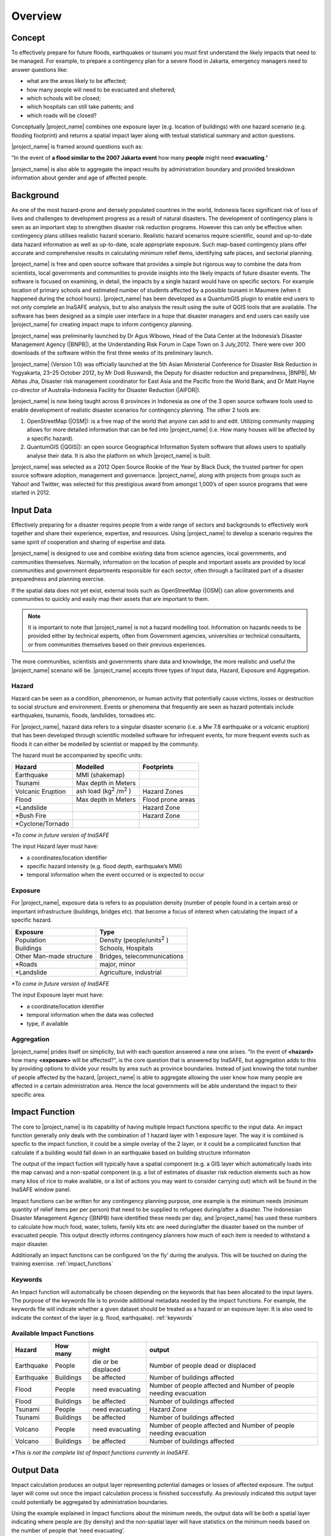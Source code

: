 .. _socialisation_overview:

Overview
========

Concept
-------
To effectively prepare for future floods, earthquakes or tsunami you must
first understand the likely impacts that need to be managed. For example,
to prepare a contingency plan for a severe flood in Jakarta,
emergency managers need to answer questions like:

- what are the areas likely to be affected;
- how many people will need to be evacuated and sheltered;
- which schools will be closed;
- which hospitals can still take patients; and
- which roads will be closed?

Conceptually |project_name| combines one exposure layer (e.g. location of buildings) with
one hazard scenario (e.g. flooding footprint) and returns a spatial impact layer along 
with textual statistical summary and action questions.

|project_name| is framed around questions such as:

"In the event of **a flood similar to the 2007 Jakarta event** how many
**people** might need **evacuating**."

.. image:: /static/training/socialisation/001_inasafe_concept.png

|project_name| is also able to aggregate the impact results by administration
boundary and provided breakdown information about gender and age of affected people.

Background
----------

As one of the most hazard-prone and densely populated countries in the world,
Indonesia faces significant risk of loss of lives and challenges to
development progress as a result of natural disasters. The development of
contingency plans is seen as an important step to strengthen disaster risk
reduction programs. However this can only be effective when contingency plans
utilises realistic hazard scenario. Realistic hazard scenarios require
scientific, sound and up-to-date data hazard information as well as up-to-date, scale
appropriate exposure.  Such map-based contingency plans offer accurate and
comprehensive results in calculating minimum relief items,
identifying safe places, and sectorial planning.

|project_name| is free and open source software that provides a simple but
rigorous way to combine the data from scientists, local governments and
communities to provide insights into the likely impacts of future disaster
events. The software is focused on examining, in detail,
the impacts by a single hazard would have on specific sectors. For example
location of primary schools and estimated number of students affected by a
possible tsunami in Maumere (when it happened during the school hours).
|project_name| has been developed as a QuantumGIS plugin to enable end users
to not only complete an InaSAFE analysis, but to also analysis the result using
the suite of QGIS tools that are available. The software has been designed as a 
simple user interface in a hope that disaster managers and end users can easily 
use |project_name| for creating impact maps to inform contigency planning.

|project_name| was preliminarily launched by Dr Agus Wibowo, Head of the Data
Center at the Indonesia’s Disaster Management Agency (|BNPB|),
at the Understanding Risk Forum in Cape Town on 3 July,2012. There were over 300 
downloads of the software within the first three weeks of its preliminary launch.

|project_name| (Version 1.0) was officially launched at the 5th Asian
Ministerial Conference for Disaster Risk Reduction in Yogyakarta,
23–25 October 2012, by Mr Dodi Ruswandi, the Deputy for disaster reduction
and preparedness, |BNPB|, Mr Abhas Jha,  Disaster risk management coordinator 
for East Asia and the Pacific from the World Bank, and Dr Matt Hayne co-director 
of Australia-Indonesia Facility for Disaster Reduction (|AIFDR|).

|project_name| is now being taught across 6 provinces in Indonesia as one of
the 3 open source software tools used to enable development of realistic
disaster scenarios for contingency planning. The other 2 tools are:

#. OpenStreetMap (|OSM|): is a free map of the world that anyone can add to
   and edit. Utilizing community mapping allows for more detailed information
   that can be fed into |project_name| (i.e. How many houses will be affected
   by a specific hazard).
#. QuantumGIS (|QGIS|): an open source Geographical Information System
   software that allows users to spatially analyse their data. It is also the
   platform on which |project_name| is built.

|project_name| was selected as a 2012 Open Source Rookie of the Year by Black
Duck, the trusted partner for open source software adoption,
management and governance. |project_name|, along with projects from groups
such as Yahoo! and Twitter, was selected for this prestigious award from
amongst 1,000’s of open source programs that were started in 2012.

Input Data
----------

Effectively preparing for a disaster requires people from a wide range of
sectors and backgrounds to effectively work together and share their
experience, expertise, and resources. Using |project_name| to develop a
scenario requires the same spirit of cooperation and sharing of expertise and
data.

|project_name| is designed to use and combine existing data from science
agencies, local governments, and communities themselves. Normally,
information on the location of people and important assets are provided by
local communities and government departments responsible for each sector,
often through a facilitated part of a disaster preparedness and planning
exercise.

If the spatial data does not yet exist, external tools such as OpenStreetMap 
(|OSM|) can allow governments and communities to quickly and easily map
their assets that are important to them.

.. note:: It is important to note that |project_name| is not a hazard
   modelling tool. Information on hazards needs to be provided either by
   technical experts, often from Government agencies,
   universities or technical consultants, or from communities themselves
   based on their previous experiences.

The more communities, scientists and governments share data and knowledge,
the more realistic and useful the |project_name| scenario will be.
|project_name| accepts three types of Input data, Hazard, Exposure and
Aggregation.

Hazard
......

Hazard can be seen as a condition, phenomenon, or human activity that
potentially cause victims, losses or destruction to social structure and
environment. Events or phenomena that frequently are seen as hazard
potentials include earthquakes, tsunamis, floods, landslides, tornadoes etc.

For |project_name|, hazard data refers to a singular disaster scenario (i.e.
a Mw 7.8 earthquake or a volcanic eruption) that has been developed through
scientific modelled software for infrequent events, for more frequent events
such as floods it can either be modelled by scientist or mapped by the
community.

The hazard must be accompanied by specific units:

+------------------------+-----------------------------------------+----------------------+
|       Hazard           |                  Modelled               |     Footprints       |
+========================+=========================================+======================+
| Earthquake             | MMI (shakemap)                          |                      |
+------------------------+-----------------------------------------+----------------------+
| Tsunami                | Max depth in Meters                     |                      |
+------------------------+-----------------------------------------+----------------------+
| Volcanic Eruption      | ash load (kg\ :sup:`2` \/m\ :sup:`2` \) | Hazard Zones         |
+------------------------+-----------------------------------------+----------------------+
| Flood                  | Max depth in Meters                     | Flood prone areas    |
+------------------------+-----------------------------------------+----------------------+
| \*Landslide            |                                         | Hazard Zone          |
+------------------------+-----------------------------------------+----------------------+
| \*Bush Fire            |                                         | Hazard Zone          |
+------------------------+-----------------------------------------+----------------------+
| \*Cyclone/Tornado      |                                         |                      |
+------------------------+-----------------------------------------+----------------------+

*\*To come in future version of InaSAFE*

The input Hazard layer must have:

- a coordinates/location identifier
- specific hazard intensity (e.g. flood depth, earthquake’s MMI)
- temporal information when the event occurred or is expected to occur

Exposure
........

For |project_name|, exposure data is refers to as population density (number
of people found in a certain area) or important infrastructure (buildings,
bridges etc). that become a focus of interest when calculating the impact of
a specific hazard.

+--------------------------+-------------------------------------------+
|       Exposure           |                  Type                     |
+==========================+===========================================+
| Population               | Density (people/units\ :sup:`2` \)        |
+--------------------------+-------------------------------------------+
| Buildings                | Schools, Hospitals                        |
+--------------------------+-------------------------------------------+
| Other Man-made structure | Bridges, telecommunications               |
+--------------------------+-------------------------------------------+
| \*Roads                  | major, minor                              |
+--------------------------+-------------------------------------------+
| \*Landslide              | Agriculture, industrial                   |
+--------------------------+-------------------------------------------+

*\*To come in future version of InaSAFE*

The input Exposure layer must have:

- a coordinate/location identifier
- temporal information when the data was collected
- type, if available

Aggregation
............

|project_name| prides itself on simplicity, but with each question answered a 
new one arises. “In the event of **<hazard>** how many **<exposure>** will be 
affected?“, is the core question that is answered by InaSAFE, but aggregation 
adds to this by providing options to divide your results by area such as 
province boundaries. Instead of just knowing the total number of people affected 
by the hazard, |project_name| is able to aggregate
allowing the user know how many people are affected in a certain administration 
area. Hence the local governments will be able understand the impact to their
specific area.


Impact Function
---------------

The core to |project_name| is its capability of having multiple Impact
functions specific to the input data. An impact function generally only deals
with the combination of 1 hazard layer with 1 exposure layer. The way it is
combined is specfic to the impact function, it could be a simple overlay of
the 2 layer, or it could be a complicated function that calculate if a building
would fall down in an earthquake based on building structure informaton

The output of the impact fuction will typically have a spatial component (e.g. a
GIS layer which automatically loads into the map canvas) and a non-spatial 
component (e.g. a list of estimates of disaster risk reduction elements such as 
how many kilos of rice to make available, or a list of actions you may want to 
consider carrying out) which will be found in the InaSAFE window panel.

Impact functions can be written for any contingency planning purpose,
one example is the minimum needs (minimum quantity of relief items per per
person) that need to be supplied to refugees during/after a disaster. The
Indonesian Disaster Management Agency (|BNPB) have identified these needs per day,
and |project_name| has used these numbers to calculate how much food, water,
toilets, family kits etc are need during/after the disaster based on the
number of evacuated people. This output directly informs contingency planners
how much of each item is needed to withstand a major disaster.

Additionally an impact functions can be configured ‘on the fly’ during the
analysis.  This will be touched on during the training exercise.
:ref:`impact_functions`



Keywords
........

An Impact function will automatically be chosen depending on the keywords
that has been allocated to the input layers. The purpose of the keywords file
is to provide additional metadata needed by the impact functions. For
example, the keywords file will indicate whether a given dataset should be
treated as a hazard or an exposure layer. It is also used to indicate the 
context of the layer (e.g. flood, earthquake). :ref:`keywords`

Available Impact Functions
..........................

+-------------------+----------------+--------------------------+--------------------------------------------------------------------+
|       Hazard      |   How many     |         might            |                              output                                |
+===================+================+==========================+====================================================================+
| Earthquake        | People         | die or be displaced      | Number of people dead or displaced                                 |
+-------------------+----------------+--------------------------+--------------------------------------------------------------------+
| Earthquake        | Buildings      | be affected              | Number of buildings affected                                       |
+-------------------+----------------+--------------------------+--------------------------------------------------------------------+
| Flood             | People         | need evacuating          | Number of people affected and Number of people needing evacuation  |
+-------------------+----------------+--------------------------+--------------------------------------------------------------------+
| Flood             | Buildings      | be affected              | Number of buildings affected                                       |
+-------------------+----------------+--------------------------+--------------------------------------------------------------------+
| Tsunami           | People         | need evacuating          | Hazard Zone                                                        |
+-------------------+----------------+--------------------------+--------------------------------------------------------------------+
| Tsunami           | Buildings      | be affected              | Number of buildings affected                                       |
+-------------------+----------------+--------------------------+--------------------------------------------------------------------+
| Volcano           | People         | need evacuating          | Number of people affected and Number of people needing evacuation  |
+-------------------+----------------+--------------------------+--------------------------------------------------------------------+
| Volcano           | Buildings      | be affected              | Number of buildings affected                                       |
+-------------------+----------------+--------------------------+--------------------------------------------------------------------+

*\*This is not the complete list of Impact functions currently in InaSAFE.*

Output Data
-----------
Impact calculation produces an output layer representing potential damages or
losses of affected exposure. The output layer will come out once the impact
calculation process is finished successfully. As previously indicated this
output layer could potentially be aggregated by administration boundaries.

Using the example explained in Impact functions about the minimum needs,
the output data will be both a spatial layer indicating where people are (by
density) and the non-spatial layer will have statistics on the minimum needs
based on the number of people that ‘need evacuating’.

.. image:: /static/training/socialisation/002_output_data.png


